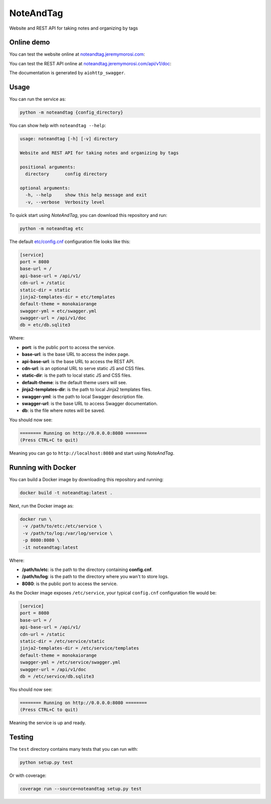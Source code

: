 
NoteAndTag
==========


.. image:: https://img.shields.io/badge/python-3.6&nbsp;|&nbsp;3.7&nbsp;|&nbsp;3.8-blue.svg
   :target: https://img.shields.io/badge/python-3.6&nbsp;|&nbsp;3.7&nbsp;|&nbsp;3.8-blue.svg
   :alt: Python


.. image:: https://github.com/Nauja/noteandtag/workflows/Python%20package/badge.svg
   :target: https://github.com/Nauja/noteandtag/workflows/Python%20package/badge.svg
   :alt: Build Status


.. image:: https://readthedocs.org/projects/noteandtag/badge/?version=latest
   :target: https://noteandtag.readthedocs.io/en/latest/?badge=latest
   :alt: Documentation Status


.. image:: https://codecov.io/gh/Nauja/noteandtag/branch/master/graph/badge.svg?token=BCPDYDQV5T
   :target: https://codecov.io/gh/Nauja/noteandtag
   :alt: Test Coverage


.. image:: https://img.shields.io/badge/code%20style-black-000000.svg
   :target: https://github.com/psf/black
   :alt: Code style: black


.. image:: https://img.shields.io/badge/contributions-welcome-brightgreen.svg?style=flat
   :target: https://github.com/Nauja/noteandtag/issues
   :alt: contributions welcome


Website and REST API for taking notes and organizing by tags

Online demo
-----------

You can test the website online at `noteandtag.jeremymorosi.com <http://noteandtag.jeremymorosi.com>`_\ :


.. image:: https://github.com/Nauja/noteandtag/blob/media/website_preview.png?raw=true
   :target: https://github.com/Nauja/noteandtag/blob/media/website_preview.png?raw=true
   :alt: alt text


You can test the REST API online at `noteandtag.jeremymorosi.com/api/v1/doc <http://noteandtag.jeremymorosi.com/api/v1/doc>`_\ :


.. image:: https://github.com/Nauja/noteandtag/blob/media/swagger_preview.png?raw=true
   :target: https://github.com/Nauja/noteandtag/blob/media/swagger_preview.png?raw=true
   :alt: alt text


The documentation is generated by ``aiohttp_swagger``.

Usage
-----

You can run the service as:

.. code-block:: bash

   python -m noteandtag {config_directory}

You can show help with ``noteandtag --help``\ :

.. code-block::

   usage: noteandtag [-h] [-v] directory

   Website and REST API for taking notes and organizing by tags

   positional arguments:
     directory      config directory

   optional arguments:
     -h, --help     show this help message and exit
     -v, --verbose  Verbosity level

To quick start using *NoteAndTag*\ , you can download this repository and run:

.. code-block:: bash

   python -m noteandtag etc

The default `etc/config.cnf <https://github.com/Nauja/noteandtag/blob/master/etc/config.cnf>`_ configuration file looks like this:

.. code-block::

   [service]
   port = 8080
   base-url = /
   api-base-url = /api/v1/
   cdn-url = /static
   static-dir = static
   jinja2-templates-dir = etc/templates
   default-theme = monokaiorange
   swagger-yml = etc/swagger.yml
   swagger-url = /api/v1/doc
   db = etc/db.sqlite3

Where:


* **port**\ : is the public port to access the service.
* **base-url**\ : is the base URL to access the index page.
* **api-base-url**\ : is the base URL to access the REST API.
* **cdn-url**\ : is an optional URL to serve static JS and CSS files.
* **static-dir**\ : is the path to local static JS and CSS files.
* **default-theme**\ : is the default theme users will see.
* **jinja2-templates-dir**\ : is the path to local Jinja2 templates files.
* **swagger-yml**\ : is the path to local Swagger description file.
* **swagger-url**\ : is the base URL to access Swagger documentation.
* **db**\ : is the file where notes will be saved.

You should now see:

.. code-block:: bash

   ======== Running on http://0.0.0.0:8080 ========
   (Press CTRL+C to quit)

Meaning you can go to ``http://localhost:8080`` and start using *NoteAndTag*.

Running with Docker
-------------------

You can build a Docker image by downloading this repository and running:

.. code-block:: bash

   docker build -t noteandtag:latest .

Next, run the Docker image as:

.. code-block:: bash

   docker run \
    -v /path/to/etc:/etc/service \
    -v /path/to/log:/var/log/service \
    -p 8080:8080 \
    -it noteandtag:latest

Where:


* **/path/to/etc**\ : is the path to the directory containing **config.cnf**.
* **/path/to/log**\ : is the path to the directory where you wan't to store logs.
* **8080**\ : is the public port to access the service.

As the Docker image exposes ``/etc/service``\ , your typical ``config.cnf`` configuration file would be:

.. code-block::

   [service]
   port = 8080
   base-url = /
   api-base-url = /api/v1/
   cdn-url = /static
   static-dir = /etc/service/static
   jinja2-templates-dir = /etc/service/templates
   default-theme = monokaiorange
   swagger-yml = /etc/service/swagger.yml
   swagger-url = /api/v1/doc
   db = /etc/service/db.sqlite3

You should now see:

.. code-block:: bash

   ======== Running on http://0.0.0.0:8080 ========
   (Press CTRL+C to quit)

Meaning the service is up and ready.

Testing
-------

The ``test`` directory contains many tests that you can run with:

.. code-block:: python

   python setup.py test

Or with coverage:

.. code-block:: python

   coverage run --source=noteandtag setup.py test
